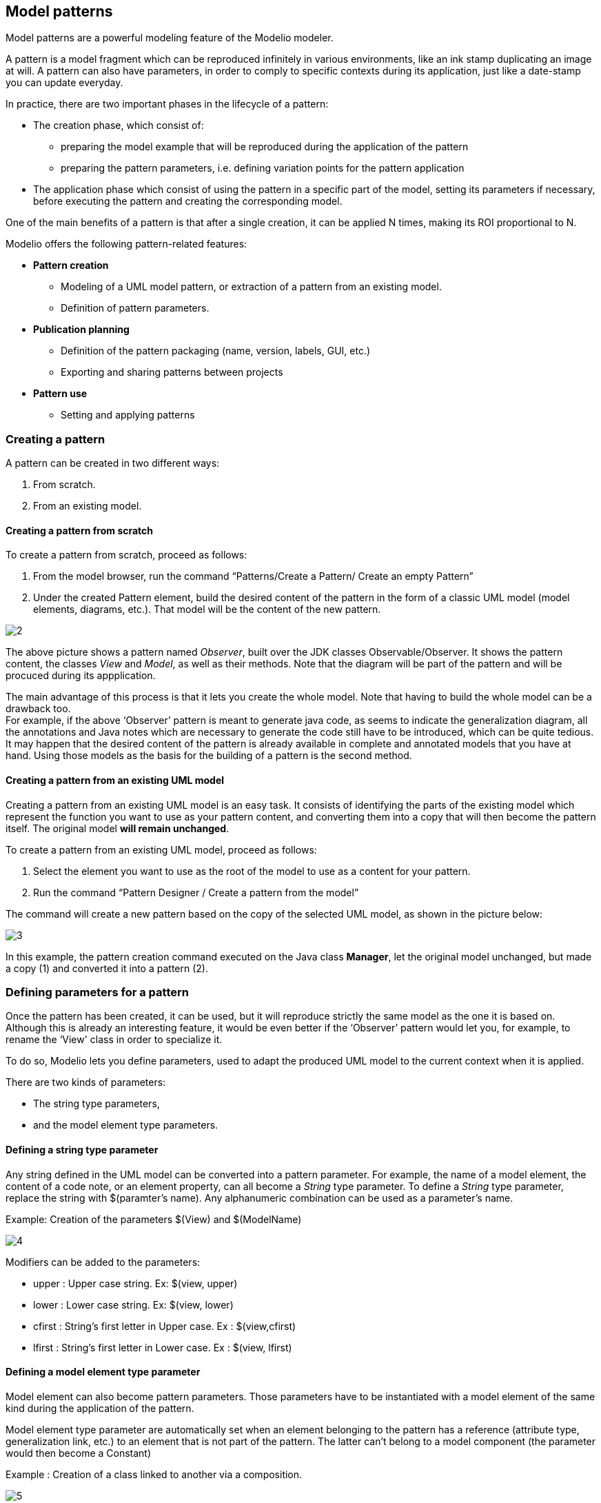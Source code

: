 [[Model-patterns]]

[[model-patterns]]
Model patterns
--------------

Model patterns are a powerful modeling feature of the Modelio modeler.

A pattern is a model fragment which can be reproduced infinitely in various environments, like an ink stamp duplicating an image at will. A pattern can also have parameters, in order to comply to specific contexts during its application, just like a date-stamp you can update everyday.

In practice, there are two important phases in the lifecycle of a pattern:

* The creation phase, which consist of:
** preparing the model example that will be reproduced during the application of the pattern
** preparing the pattern parameters, i.e. defining variation points for the pattern application
* The application phase which consist of using the pattern in a specific part of the model, setting its parameters if necessary, before executing the pattern and creating the corresponding model.

One of the main benefits of a pattern is that after a single creation, it can be applied N times, making its ROI proportional to N.

Modelio offers the following pattern-related features:

* *Pattern creation*
** Modeling of a UML model pattern, or extraction of a pattern from an existing model.
** Definition of pattern parameters.
* *Publication planning*
** Definition of the pattern packaging (name, version, labels, GUI, etc.)
** Exporting and sharing patterns between projects
* *Pattern use*
** Setting and applying patterns

[[Creating-a-pattern]]

[[creating-a-pattern]]
Creating a pattern
~~~~~~~~~~~~~~~~~~

A pattern can be created in two different ways:

1.  From scratch.
2.  From an existing model.

[[Creating-a-pattern-from-scratch]]

[[creating-a-pattern-from-scratch]]
Creating a pattern from scratch
^^^^^^^^^^^^^^^^^^^^^^^^^^^^^^^

To create a pattern from scratch, proceed as follows:

1.  From the model browser, run the command “Patterns/Create a Pattern/ Create an empty Pattern”
2.  Under the created Pattern element, build the desired content of the pattern in the form of a classic UML model (model elements, diagrams, etc.). That model will be the content of the new pattern.

image:images/Modeler-_modeler_patterns/CreateEmptyPattern2.png[2]

The above picture shows a pattern named _Observer_, built over the JDK classes Observable/Observer. It shows the pattern content, the classes _View_ and _Model_, as well as their methods. Note that the diagram will be part of the pattern and will be procuced during its appplication.

The main advantage of this process is that it lets you create the whole model. Note that having to build the whole model can be a drawback too. +
For example, if the above ‘Observer’ pattern is meant to generate java code, as seems to indicate the generalization diagram, all the annotations and Java notes which are necessary to generate the code still have to be introduced, which can be quite tedious. +
It may happen that the desired content of the pattern is already available in complete and annotated models that you have at hand. Using those models as the basis for the building of a pattern is the second method.

[[Creating-a-pattern-from-an-existing-UML-model]]

[[creating-a-pattern-from-an-existing-uml-model]]
Creating a pattern from an existing UML model
^^^^^^^^^^^^^^^^^^^^^^^^^^^^^^^^^^^^^^^^^^^^^

Creating a pattern from an existing UML model is an easy task. It consists of identifying the parts of the existing model which represent the function you want to use as your pattern content, and converting them into a copy that will then become the pattern itself. The original model *will remain unchanged*.

To create a pattern from an existing UML model, proceed as follows:

1.  Select the element you want to use as the root of the model to use as a content for your pattern.
2.  Run the command “Pattern Designer / Create a pattern from the model”

The command will create a new pattern based on the copy of the selected UML model, as shown in the picture below:

image:images/Modeler-_modeler_patterns/CreatePatternFromModel1.png[3]

In this example, the pattern creation command executed on the Java class *Manager*, let the original model unchanged, but made a copy (1) and converted it into a pattern (2).

[[Defining-parameters-for-a-pattern]]

[[defining-parameters-for-a-pattern]]
Defining parameters for a pattern
~~~~~~~~~~~~~~~~~~~~~~~~~~~~~~~~~

Once the pattern has been created, it can be used, but it will reproduce strictly the same model as the one it is based on. +
Although this is already an interesting feature, it would be even better if the ‘Observer’ pattern would let you, for example, to rename the ‘View' class in order to specialize it.

To do so, Modelio lets you define parameters, used to adapt the produced UML model to the current context when it is applied.

There are two kinds of parameters:

* The string type parameters,
* and the model element type parameters.

[[Defining-a-string-type-parameter]]

[[defining-a-string-type-parameter]]
Defining a string type parameter
^^^^^^^^^^^^^^^^^^^^^^^^^^^^^^^^

Any string defined in the UML model can be converted into a pattern parameter. For example, the name of a model element, the content of a code note, or an element property, can all become a _String_ type parameter. To define a _String_ type parameter, replace the string with $(paramter’s name). Any alphanumeric combination can be used as a parameter’s name.

Example: Creation of the parameters $(View) and $(ModelName)

image:images/Modeler-_modeler_patterns/PatternStringParameter.png[4]

Modifiers can be added to the parameters:

* upper : Upper case string. Ex: $(view, upper)
* lower : Lower case string. Ex: $(view, lower)
* cfirst : String’s first letter in Upper case. Ex : $(view,cfirst)
* lfirst : String’s first letter in Lower case. Ex : $(view, lfirst)

[[Defining-a-model-element-type-parameter]]

[[defining-a-model-element-type-parameter]]
Defining a model element type parameter
^^^^^^^^^^^^^^^^^^^^^^^^^^^^^^^^^^^^^^^

Model element can also become pattern parameters. Those parameters have to be instantiated with a model element of the same kind during the application of the pattern.

Model element type parameter are automatically set when an element belonging to the pattern has a reference (attribute type, generalization link, etc.) to an element that is not part of the pattern. The latter can’t belong to a model component (the parameter would then become a Constant)

Example : Creation of a class linked to another via a composition.

image:images/Modeler-_modeler_patterns/PatternElementParameter.png[5]


